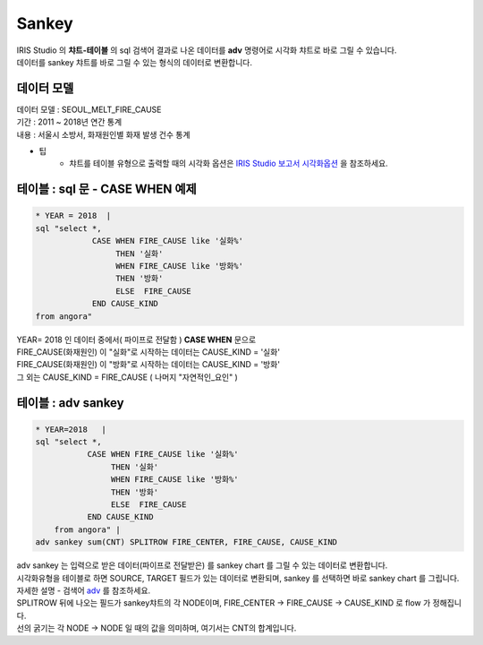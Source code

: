 Sankey
========================================================================

| IRIS Studio 의 **챠트-테이블** 의 sql 검색어 결과로 나온 데이터를 **adv** 명령어로 시각화 챠트로 바로 그릴 수 있습니다.
| 데이터를 sankey 챠트를 바로 그릴 수 있는 형식의 데이터로 변환합니다.


데이터 모델
------------------------------


| 데이터 모델 : SEOUL_MELT_FIRE_CAUSE
| 기간 : 2011 ~ 2018년 연간 통계
| 내용 : 서울시 소방서, 화재원인별 화재 발생 건수 통계


.. image:: images/table_1_01.png
    :scale: 60%
    :alt: table_1_01


- 팁 
    - 챠트를 테이블 유형으로 출력할 때의 시각화 옵션은 `IRIS Studio 보고서 시각화옵션 <http://docs.iris.tools/manual/IRIS-Manual/IRIS-Studio/studio/index.html#id35>`__ 을 참조하세요.



테이블 : sql 문 - CASE WHEN 예제
-------------------------------------------

.. code::

    * YEAR = 2018  |  
    sql "select *, 
                CASE WHEN FIRE_CAUSE like '실화%' 
                     THEN '실화' 
                     WHEN FIRE_CAUSE like '방화%'
                     THEN '방화'
                     ELSE  FIRE_CAUSE  
                END CAUSE_KIND
    from angora"



| YEAR= 2018 인 데이터 중에서( 파이프로 전달함 ) **CASE WHEN** 문으로
| FIRE_CAUSE(화재원인) 이 "실화"로 시작하는 데이터는 CAUSE_KIND = '실화'
| FIRE_CAUSE(화재원인) 이 "방화"로 시작하는 데이터는 CAUSE_KIND = '방화'
| 그 외는 CAUSE_KIND = FIRE_CAUSE ( 나머지 "자연적인_요인" )



.. image:: images/table_3_09.png
    :alt: table_3_09



테이블 : adv sankey
-------------------------------------------

.. code::

    * YEAR=2018   | 
    sql "select *, 
               CASE WHEN FIRE_CAUSE like '실화%' 
                    THEN '실화' 
                    WHEN FIRE_CAUSE like '방화%'
                    THEN '방화'
                    ELSE  FIRE_CAUSE  
               END CAUSE_KIND  
        from angora" |
    adv sankey sum(CNT) SPLITROW FIRE_CENTER, FIRE_CAUSE, CAUSE_KIND



| adv sankey 는 입력으로 받은 데이터(파이프로 전달받은) 를 sankey chart 를 그릴 수 있는 데이터로 변환합니다.
| 시각화유형을 테이블로 하면 SOURCE, TARGET 필드가 있는 데이터로 변환되며, sankey 를 선택하면 바로 sankey chart 를 그립니다. 
| 자세한 설명 - 검색어 `adv <http://docs.iris.tools/manual/IRIS-Manual/IRIS-Discovery-Middleware/command/commands/adv.html>`__ 를 참조하세요.

| SPLITROW 뒤에 나오는 필드가 sankey챠트의 각 NODE이며, FIRE_CENTER -> FIRE_CAUSE -> CAUSE_KIND  로 flow 가 정해집니다.
| 선의 굵기는 각 NODE -> NODE 일 때의 값을 의미하며, 여기서는 CNT의 합계입니다.

.. image:: images/table_3_10.png
    :alt: table_3_10



